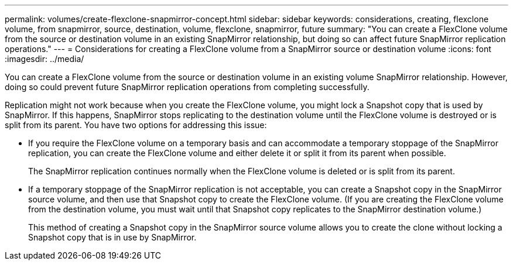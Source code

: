 ---
permalink: volumes/create-flexclone-snapmirror-concept.html
sidebar: sidebar
keywords: considerations, creating, flexclone volume, from snapmirror, source, destination, volume, flexclone, snapmirror, future
summary: "You can create a FlexClone volume from the source or destination volume in an existing SnapMirror relationship, but doing so can affect future SnapMirror replication operations."
---
= Considerations for creating a FlexClone volume from a SnapMirror source or destination volume
:icons: font
:imagesdir: ../media/

[.lead]
You can create a FlexClone volume from the source or destination volume in an existing volume SnapMirror relationship. However, doing so could prevent future SnapMirror replication operations from completing successfully.

Replication might not work because when you create the FlexClone volume, you might lock a Snapshot copy that is used by SnapMirror. If this happens, SnapMirror stops replicating to the destination volume until the FlexClone volume is destroyed or is split from its parent. You have two options for addressing this issue:

* If you require the FlexClone volume on a temporary basis and can accommodate a temporary stoppage of the SnapMirror replication, you can create the FlexClone volume and either delete it or split it from its parent when possible.
+
The SnapMirror replication continues normally when the FlexClone volume is deleted or is split from its parent.

* If a temporary stoppage of the SnapMirror replication is not acceptable, you can create a Snapshot copy in the SnapMirror source volume, and then use that Snapshot copy to create the FlexClone volume. (If you are creating the FlexClone volume from the destination volume, you must wait until that Snapshot copy replicates to the SnapMirror destination volume.)
+
This method of creating a Snapshot copy in the SnapMirror source volume allows you to create the clone without locking a Snapshot copy that is in use by SnapMirror.

// ONTAPDOC-1818 2024-6-25